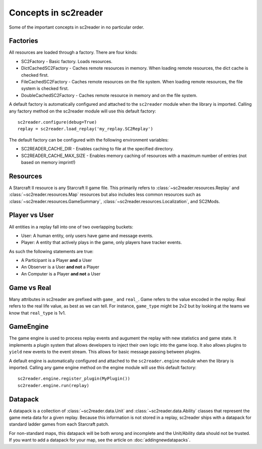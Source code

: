 Concepts in sc2reader
=======================

Some of the important concepts in sc2reader in no particular order.


Factories
--------------

All resources are loaded through a factory. There are four kinds:

* SC2Factory - Basic factory. Loads resources.
* DictCachedSC2Factory - Caches remote resources in memory. When loading remote resources, the dict cache is checked first.
* FileCachedSC2Factory - Caches remote resources on the file system. When loading remote resources, the file system is checked first.
* DoubleCachedSC2Factory - Caches remote resource in memory and on the file system.

A default factory is automatically configured and attached to the ``sc2reader`` module when the library is imported. Calling any factory method on the sc2reader module will use this default factory::

	sc2reader.configure(debug=True)
	replay = sc2reader.load_replay('my_replay.SC2Replay')

The default factory can be configured with the following environment variables:

* SC2READER_CACHE_DIR - Enables caching to file at the specified directory.
* SC2READER_CACHE_MAX_SIZE - Enables memory caching of resources with a maximum number of entries (not based on memory imprint!)


Resources
----------------

A Starcraft II resource is any Starcraft II game file. This primarily refers to :class:`~sc2reader.resources.Replay` and :class:`~sc2reader.resources.Map` resources but also includes less common resources such as :class:`~sc2reader.resources.GameSummary`, :class:`~sc2reader.resources.Localization`, and SC2Mods.


Player vs User
-----------------

All entities in a replay fall into one of two overlapping buckets:

* User: A human entity, only users have game and message events.
* Player: A entity that actively plays in the game, only players have tracker events.

As such the following statements are true:

* A Participant is a Player **and** a User
* An Observer is a User **and not** a Player
* An Computer is a Player **and not** a User


Game vs Real
----------------

Many attributes in sc2reader are prefixed with ``game_`` and ``real_``. Game refers to the value encoded in the replay. Real refers to the real life value, as best as we can tell. For instance, ``game_type`` might be 2v2 but by looking at the teams we know that ``real_type`` is 1v1.


GameEngine
----------------

The game engine is used to process replay events and augument the replay with new statistics and game state. It implements a plugin system that allows developers
to inject their own logic into the game loop. It also allows plugins to ``yield`` new
events to the event stream. This allows for basic message passing between plugins.

A default engine is automatically configured and attached to the ``sc2reader.engine`` module when the library is imported. Calling any game engine method on the engine module will use this default factory::

	sc2reader.engine.register_plugin(MyPlugin())
	sc2reader.engine.run(replay)


Datapack
-----------------

A datapack is a collection of :class:`~sc2reader.data.Unit` and :class:`~sc2reader.data.Ability` classes that represent the game meta data for a given replay. Because this information is not stored in a replay, sc2reader ships with a datapack for standard ladder games from each Starcraft patch.

For non-standard maps, this datapack will be both wrong and incomplete and the Unit/Ability data should not be trusted. If you want to add a datapack for your map, see the article on :doc:`addingnewdatapacks`.
